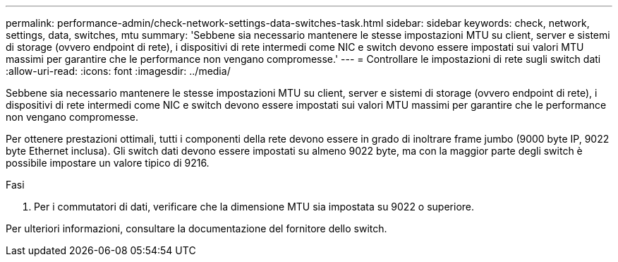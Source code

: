 ---
permalink: performance-admin/check-network-settings-data-switches-task.html 
sidebar: sidebar 
keywords: check, network, settings, data, switches, mtu 
summary: 'Sebbene sia necessario mantenere le stesse impostazioni MTU su client, server e sistemi di storage (ovvero endpoint di rete), i dispositivi di rete intermedi come NIC e switch devono essere impostati sui valori MTU massimi per garantire che le performance non vengano compromesse.' 
---
= Controllare le impostazioni di rete sugli switch dati
:allow-uri-read: 
:icons: font
:imagesdir: ../media/


[role="lead"]
Sebbene sia necessario mantenere le stesse impostazioni MTU su client, server e sistemi di storage (ovvero endpoint di rete), i dispositivi di rete intermedi come NIC e switch devono essere impostati sui valori MTU massimi per garantire che le performance non vengano compromesse.

Per ottenere prestazioni ottimali, tutti i componenti della rete devono essere in grado di inoltrare frame jumbo (9000 byte IP, 9022 byte Ethernet inclusa). Gli switch dati devono essere impostati su almeno 9022 byte, ma con la maggior parte degli switch è possibile impostare un valore tipico di 9216.

.Fasi
. Per i commutatori di dati, verificare che la dimensione MTU sia impostata su 9022 o superiore.


Per ulteriori informazioni, consultare la documentazione del fornitore dello switch.
